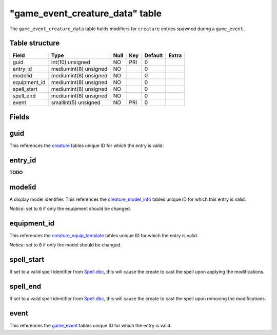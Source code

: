 .. _db-world-game-event-creature-data:

===================================
"game\_event\_creature\_data" table
===================================

The ``game_event_creature_data`` table holds modifiers for ``creature``
entries spawned during a ``game_event``.

Table structure
---------------

+-----------------+-------------------------+--------+-------+-----------+---------+
| Field           | Type                    | Null   | Key   | Default   | Extra   |
+=================+=========================+========+=======+===========+=========+
| guid            | int(10) unsigned        | NO     | PRI   | 0         |         |
+-----------------+-------------------------+--------+-------+-----------+---------+
| entry\_id       | mediumint(8) unsigned   | NO     |       | 0         |         |
+-----------------+-------------------------+--------+-------+-----------+---------+
| modelid         | mediumint(8) unsigned   | NO     |       | 0         |         |
+-----------------+-------------------------+--------+-------+-----------+---------+
| equipment\_id   | mediumint(8) unsigned   | NO     |       | 0         |         |
+-----------------+-------------------------+--------+-------+-----------+---------+
| spell\_start    | mediumint(8) unsigned   | NO     |       | 0         |         |
+-----------------+-------------------------+--------+-------+-----------+---------+
| spell\_end      | mediumint(8) unsigned   | NO     |       | 0         |         |
+-----------------+-------------------------+--------+-------+-----------+---------+
| event           | smallint(5) unsigned    | NO     | PRI   | 0         |         |
+-----------------+-------------------------+--------+-------+-----------+---------+

Fields
------

guid
----

This references the `creature <creature>`__ tables unique ID for which
the entry is valid.

entry\_id
---------

**TODO**

modelid
-------

A display model identifier. This references the
`creature\_model\_info <creature_model_info>`__ tables unique ID for
which this entry is valid.

*Notice*: set to ``0`` if only the equipment should be changed.

equipment\_id
-------------

This references the
`creature\_equip\_template <creature_equip_template>`__ tables unique ID
for which the entry is valid.

*Notice*: set to ``0`` if only the model should be changed.

spell\_start
------------

If set to a valid spell identifier from
`Spell.dbc <../dbc/Spell.dbc>`__, this will cause the create to cast the
spell upon applying the modifications.

spell\_end
----------

If set to a valid spell identifier from
`Spell.dbc <../dbc/Spell.dbc>`__, this will cause the create to cast the
spell upon removing the modifications.

event
-----

This references the `game\_event <game_event>`__ tables unique ID for
which the entry is valid.
